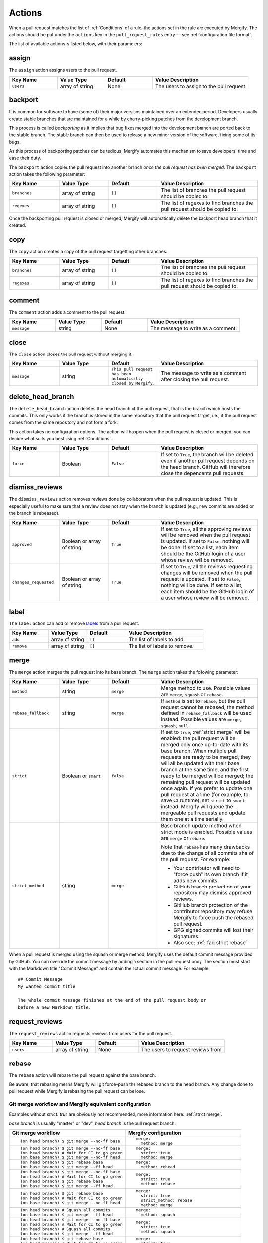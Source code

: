 .. _Actions:

=========
 Actions
=========

When a pull request matches the list of :ref:`Conditions` of a rule, the
actions set in the rule are executed by Mergify. The actions should be put
under the ``actions`` key in the ``pull_request_rules`` entry — see
:ref:`configuration file format`.

The list of available actions is listed below, with their parameters:

.. _assign action:

assign
======

The ``assign`` action assigns users to the pull request.

.. list-table::
   :header-rows: 1
   :widths: 1 1 1 2

   * - Key Name
     - Value Type
     - Default
     - Value Description
   * - ``users``
     - array of string
     - None
     - The users to assign to the pull request


.. _backport action:

backport
=========

It is common for software to have (some of) their major versions maintained
over an extended period. Developers usually create stable branches that are
maintained for a while by cherry-picking patches from the development branch.

This process is called *backporting* as it implies that bug fixes merged into
the development branch are ported back to the stable branch. The stable branch
can then be used to release a new minor version of the software, fixing some of
its bugs.

As this process of backporting patches can be tedious, Mergify automates this
mechanism to save developers' time and ease their duty.

The ``backport`` action copies the pull request into another branch *once the
pull request has been merged*. The ``backport`` action takes the following
parameter:

.. list-table::
   :header-rows: 1
   :widths: 1 1 1 2

   * - Key Name
     - Value Type
     - Default
     - Value Description
   * - ``branches``
     - array of string
     - ``[]``
     - The list of branches the pull request should be copied to.
   * - ``regexes``
     - array of string
     - ``[]``
     - The list of regexes to find branches the pull request should be copied to.

Once the backporting pull request is closed or merged, Mergify will
automatically delete the backport head branch that it created.

copy
====

The ``copy`` action creates a copy of the pull request targetting other branches.

.. list-table::
   :header-rows: 1
   :widths: 1 1 1 2

   * - Key Name
     - Value Type
     - Default
     - Value Description
   * - ``branches``
     - array of string
     - ``[]``
     - The list of branches the pull request should be copied to.
   * - ``regexes``
     - array of string
     - ``[]``
     - The list of regexes to find branches the pull request should be copied to.


.. _comment action:

comment
=======

The ``comment`` action adds a comment to the pull request.

.. list-table::
   :header-rows: 1
   :widths: 1 1 1 2

   * - Key Name
     - Value Type
     - Default
     - Value Description
   * - ``message``
     - string
     - None
     - The message to write as a comment.



.. _close action:

close
=====

The ``close`` action closes the pull request without merging it.

.. list-table::
   :header-rows: 1
   :widths: 1 1 1 2

   * - Key Name
     - Value Type
     - Default
     - Value Description
   * - ``message``
     - string
     - ``This pull request has been automatically closed by Mergify.``
     - The message to write as a comment after closing the pull request.


.. _delete_head_branch action:

delete_head_branch
==================

The ``delete_head_branch`` action deletes the head branch of the pull request,
that is the branch which hosts the commits. This only works if the branch is
stored in the same repository that the pull request target, i.e., if the pull
request comes from the same repository and not form a fork.

This action takes no configuration options. The action will happen when the
pull request is closed or merged: you can decide what suits you best using
:ref:`Conditions`.

.. list-table::
   :header-rows: 1
   :widths: 1 1 1 2

   * - Key Name
     - Value Type
     - Default
     - Value Description
   * - ``force``
     - Boolean
     - ``False``
     - If set to ``True``, the branch will be deleted even if another pull
       request depends on the head branch. GitHub will therefore close the
       dependents pull requests.


.. _dismiss_reviews action:

dismiss_reviews
===============

The ``dismiss_reviews`` action removes reviews done by collaborators when the
pull request is updated. This is especially useful to make sure that a review
does not stay when the branch is updated (e.g., new commits are added or the
branch is rebeased).

.. list-table::
   :header-rows: 1
   :widths: 1 1 1 2

   * - Key Name
     - Value Type
     - Default
     - Value Description
   * - ``approved``
     - Boolean or array of string
     - ``True``
     - If set to ``True``, all the approving reviews will be removed when the
       pull request is updated. If set to ``False``, nothing will be done. If
       set to a list, each item should be the GitHub login of a user whose
       review will be removed.
   * - ``changes_requested``
     - Boolean or array of string
     - ``True``
     - If set to ``True``, all the reviews requesting changes will be removed
       when the pull request is updated. If set to ``False``, nothing will be
       done. If set to a list, each item should be the GitHub login of a user
       whose review will be removed.

.. _label action:

label
=====

The ``label`` action can add or remove `labels
<https://help.github.com/articles/about-labels/>`_ from a pull request.

.. list-table::
   :header-rows: 1
   :widths: 1 1 1 2

   * - Key Name
     - Value Type
     - Default
     - Value Description
   * - ``add``
     - array of string
     - ``[]``
     - The list of labels to add.
   * - ``remove``
     - array of string
     - ``[]``
     - The list of labels to remove.

.. _merge action:

merge
=====

The ``merge`` action merges the pull request into its base branch. The
``merge`` action takes the following parameter:

.. list-table::
   :header-rows: 1
   :widths: 1 1 1 2

   * - Key Name
     - Value Type
     - Default
     - Value Description
   * - ``method``
     - string
     - ``merge``
     - Merge method to use. Possible values are ``merge``, ``squash`` or
       ``rebase``.
   * - ``rebase_fallback``
     - string
     - ``merge``
     - If ``method`` is set to ``rebase``, but the pull request cannot be
       rebased, the method defined in ``rebase_fallback`` will be used instead.
       Possible values are ``merge``, ``squash``, ``null``.
   * - ``strict``
     - Boolean or ``smart``
     - ``false``
     - If set to ``true``, :ref:`strict merge` will be enabled: the pull
       request will be merged only once up-to-date with its base branch. When
       multiple pull requests are ready to be merged, they will all be updated
       with their base branch at the same time, and the first ready to be
       merged will be merged; the remaining pull request will be updated once
       again. If you prefer to update one pull request at a time (for example,
       to save CI runtime), set ``strict`` to ``smart`` instead: Mergify will
       queue the mergeable pull requests and update them one at a time serially.
   * - ``strict_method``
     - string
     - ``merge``
     - Base branch update method when strict mode is enabled.
       Possible values are ``merge`` or ``rebase``.

       Note that ``rebase`` has many drawbacks due to the change of all commits
       sha of the pull request. For example:

       * Your contributor will need to "force push" its own branch if it adds new commits.
       * GitHub branch protection of your repository may dismiss approved reviews.
       * GitHub branch protection of the contributor repository may refuse Mergify to
         force push the rebased pull request.
       * GPG signed commits will lost their signatures.
       * Also see: :ref:`faq strict rebase`

When a pull request is merged using the squash or merge method, Mergify uses
the default commit message provided by GitHub. You can override the commit
message by adding a section in the pull request body. The section must start
with the Markdown title "Commit Message" and contain the actual commit message.
For example::

    ## Commit Message
    My wanted commit title

    The whole commit message finishes at the end of the pull request body or
    before a new Markdown title.

.. _request_reviews action:

request_reviews
===============

The ``request_reviews`` action requests reviews from users for the pull request.

.. list-table::
  :header-rows: 1
  :widths: 1 1 1 2

  * - Key Name
    - Value Type
    - Default
    - Value Description
  * - ``users``
    - array of string
    - None
    - The users to request reviews from

.. _rebase action:

rebase
======

The ``rebase`` action will rebase the pull request against the base branch.

Be aware, that rebasing means Mergify will git force-push the rebased branch to
the head branch. Any change done to pull request while Mergify is rebasing the
pull request can be lose.

Git merge workflow and Mergify equivalent configuration
-------------------------------------------------------

Examples without `strict: true` are obviously not recommended, more information
here: :ref:`strict merge`.

`base branch` is usually "master" or "dev",
`head branch` is the pull request branch.


.. list-table::
   :header-rows: 1
   :widths: 2 2

   * - Git merge workflow
     - Mergify configuration

   * - ::

         (on head branch) $ git merge --no-ff base

     - ::

         merge:
           method: merge

   * - ::

         (on head branch) $ git merge --no-ff base
         (on head branch) # Wait for CI to go green
         (on base branch) $ git merge --no-ff head

     - ::

         merge:
           strict: true
           method: merge

   * - ::

         (on head branch) $ git rebase base
         (on base branch) $ git merge --ff head

     - ::

         merge:
           method: rehead

   * - ::

         (on head branch) $ git merge --no-ff base
         (on head branch) # Wait for CI to go green
         (on head branch) $ git rebase base
         (on base branch) $ git merge --ff head

     - ::

         merge:
           strict: true
           method: rebase

   * - ::

         (on head branch) $ git rebase base
         (on head branch) # Wait for CI to go green
         (on base branch) $ git merge --no-ff head

     - ::

         merge:
           strict: true
           strict_method: rebase
           method: merge

   * - ::

        (on head branch) # Squash all commits
        (on base branch) $ git merge --ff head

     - ::

         merge:
           method: squash

   * - ::

         (on head branch) $ git merge --no-ff base
         (on head branch) # Wait for CI to go green
         (on head branch) # Squash all commits
         (on base branch) $ git merge --ff head

     - ::

         merge:
           strict: true
           method: squash

   * - ::

         (on head branch) $ git rebase base
         (on head branch) # Wait for CI to go green
         (on head branch) # Squash all commits
         (on base branch) $ git merge --ff head

     - ::

         merge:
           strict: true
           strict_method: rebase
           method: squash

   * - ::

         (on head branch) $ git rebase base
         (on head branch) # Squash all commits
         (on head branch) # Mergify wait for CI
         (on head branch) $ git merge --no-ff head

     - ::

         merge:
           strict: true
           strict_method: squash
           method: merge

       `(not yet implemented)`
